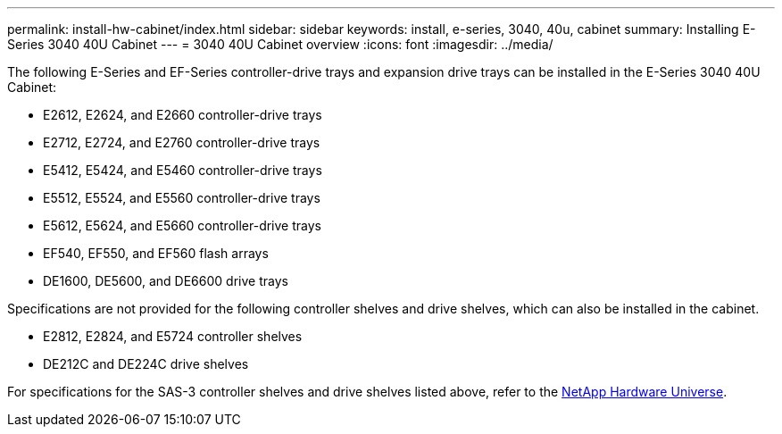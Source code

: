 ---
permalink: install-hw-cabinet/index.html
sidebar: sidebar
keywords: install, e-series, 3040, 40u, cabinet
summary: Installing E-Series 3040 40U Cabinet
---
= 3040 40U Cabinet overview
:icons: font
:imagesdir: ../media/

[.lead]
The following E-Series and EF-Series controller-drive trays and expansion drive trays can be installed in the E-Series 3040 40U Cabinet:

* E2612, E2624, and E2660 controller-drive trays
* E2712, E2724, and E2760 controller-drive trays
* E5412, E5424, and E5460 controller-drive trays
* E5512, E5524, and E5560 controller-drive trays
* E5612, E5624, and E5660 controller-drive trays
* EF540, EF550, and EF560 flash arrays
* DE1600, DE5600, and DE6600 drive trays

Specifications are not provided for the following controller shelves and drive shelves, which can also be installed in the cabinet.

* E2812, E2824, and E5724 controller shelves
* DE212C and DE224C drive shelves

For specifications for the SAS-3 controller shelves and drive shelves listed above, refer to the https://hwu.netapp.com[NetApp Hardware Universe].
